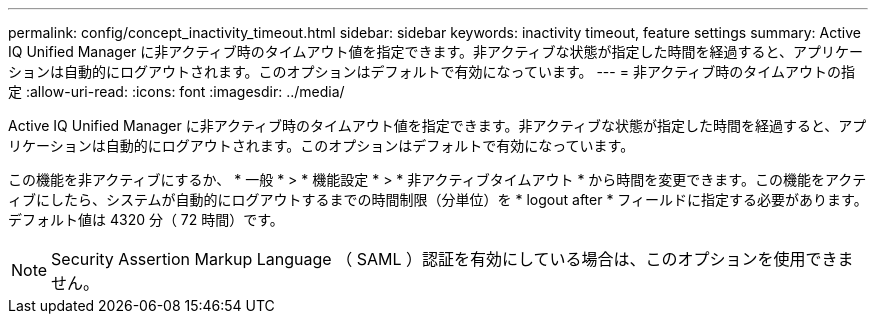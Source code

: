 ---
permalink: config/concept_inactivity_timeout.html 
sidebar: sidebar 
keywords: inactivity timeout, feature settings 
summary: Active IQ Unified Manager に非アクティブ時のタイムアウト値を指定できます。非アクティブな状態が指定した時間を経過すると、アプリケーションは自動的にログアウトされます。このオプションはデフォルトで有効になっています。 
---
= 非アクティブ時のタイムアウトの指定
:allow-uri-read: 
:icons: font
:imagesdir: ../media/


[role="lead"]
Active IQ Unified Manager に非アクティブ時のタイムアウト値を指定できます。非アクティブな状態が指定した時間を経過すると、アプリケーションは自動的にログアウトされます。このオプションはデフォルトで有効になっています。

この機能を非アクティブにするか、 * 一般 * > * 機能設定 * > * 非アクティブタイムアウト * から時間を変更できます。この機能をアクティブにしたら、システムが自動的にログアウトするまでの時間制限（分単位）を * logout after * フィールドに指定する必要があります。デフォルト値は 4320 分（ 72 時間）です。

[NOTE]
====
Security Assertion Markup Language （ SAML ）認証を有効にしている場合は、このオプションを使用できません。

====